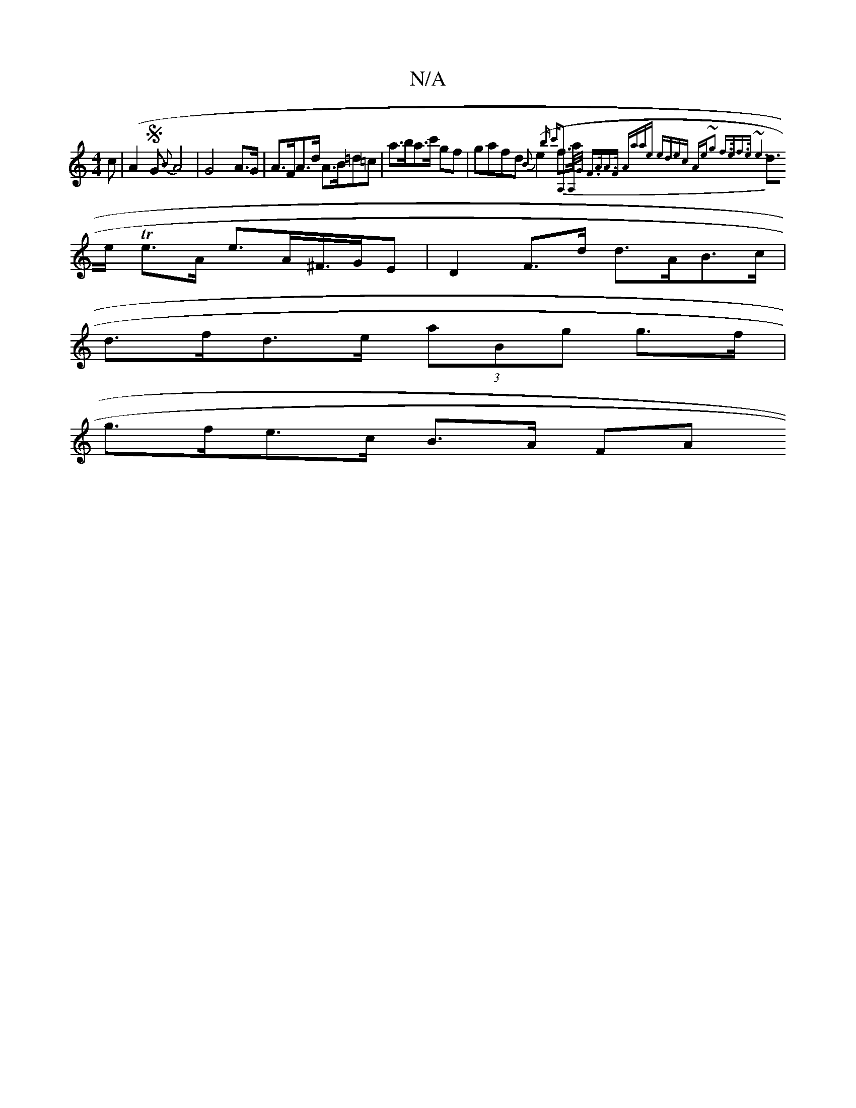 X:1
T:N/A
M:4/4
R:N/A
K:Cmajor
>c | (A2 S G{B}A4|G4 A>G | A>FA>d A>B=d=c | a>ba>c' gf | gafd {B}(e2 f>a {b" c'A,2 A,/G/ | F>AA>F Aaae | edec Ae~g2 | f>ef>e ~e6|
d>e Te>A e>A^F/>GE | D2F>d d>AB>c |
d>fd>e (3aBg g>f |
g>fe>c B>A (3FA